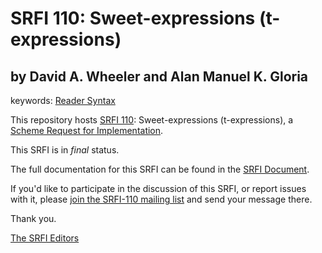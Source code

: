 * SRFI 110: Sweet-expressions (t-expressions)

** by David A. Wheeler and Alan Manuel K. Gloria



keywords: [[https://srfi.schemers.org/?keywords=reader-syntax][Reader Syntax]]

This repository hosts [[https://srfi.schemers.org/srfi-110/][SRFI 110]]: Sweet-expressions (t-expressions), a [[https://srfi.schemers.org/][Scheme Request for Implementation]].

This SRFI is in /final/ status.

The full documentation for this SRFI can be found in the [[https://srfi.schemers.org/srfi-110/srfi-110.html][SRFI Document]].

If you'd like to participate in the discussion of this SRFI, or report issues with it, please [[https://srfi.schemers.org/srfi-110/][join the SRFI-110 mailing list]] and send your message there.

Thank you.


[[mailto:srfi-editors@srfi.schemers.org][The SRFI Editors]]
